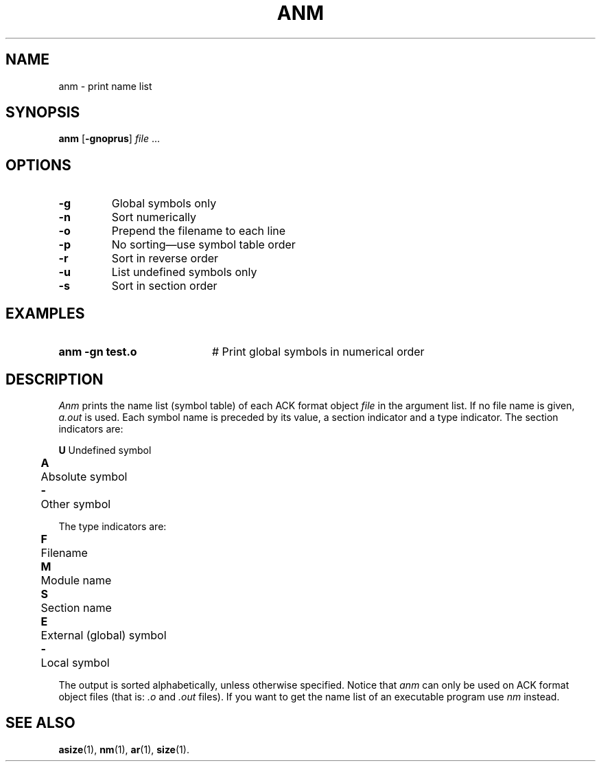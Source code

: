 .TH ANM 1
.SH NAME
anm \- print name list
.SH SYNOPSIS
\fBanm \fR[\fB\-gnoprus\fR] \fIfile\fR ...\fR
.br
.de FL
.TP
\\fB\\$1\\fR
\\$2
..
.de EX
.TP 20
\\fB\\$1\\fR
# \\$2
..
.SH OPTIONS
.FL "\-g" "Global symbols only"
.FL "\-n" "Sort numerically"
.FL "\-o" "Prepend the filename to each line"
.FL "\-p" "No sorting\(emuse symbol table order"
.FL "\-r" "Sort in reverse order"
.FL "\-u" "List undefined symbols only"
.FL "\-s" "Sort in section order"
.SH EXAMPLES
.EX "anm  \-gn  test.o" "Print global symbols in numerical order"
.SH DESCRIPTION
.PP
.I Anm
prints the name list (symbol table) of each ACK format object
.I file
in the argument list.
If no file name is given, \fIa.out\fR is used.
Each symbol name is preceded by its value, a section indicator
and a type indicator.
The section indicators are:
.PP
.ta 0.25i 0.50i
.nf
	\fBU\fR	Undefined symbol
	\fBA\fR	Absolute symbol
	\fB\-\fR	Other symbol
.sp
The type indicators are:
.PP
	\fBF\fR	Filename
	\fBM\fR	Module name
	\fBS\fR	Section name
	\fBE\fR	External (global) symbol
	\fB\-\fR	Local symbol
.fi
.PP
The output is sorted alphabetically, unless otherwise specified.
Notice that \fIanm\fR can only be used on ACK format object files 
(that is: \fI.o\fR and \fI.out\fR files). 
If you want to get the name list of an executable program use 
.I nm
instead.
.SH "SEE ALSO"
.BR asize (1),
.BR nm (1),
.BR ar (1),
.BR size (1).
